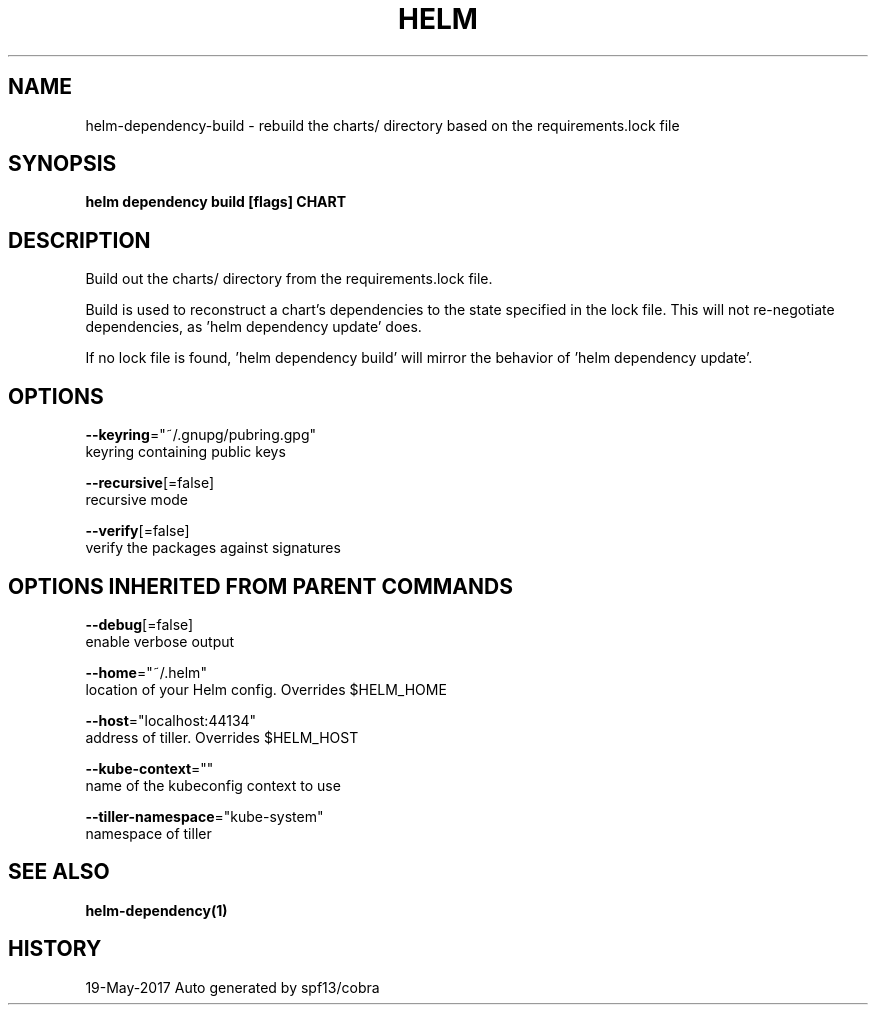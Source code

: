 .TH "HELM" "1" "May 2017" "Auto generated by spf13/cobra" "" 
.nh
.ad l


.SH NAME
.PP
helm\-dependency\-build \- rebuild the charts/ directory based on the requirements.lock file


.SH SYNOPSIS
.PP
\fBhelm dependency build [flags] CHART\fP


.SH DESCRIPTION
.PP
Build out the charts/ directory from the requirements.lock file.

.PP
Build is used to reconstruct a chart's dependencies to the state specified in
the lock file. This will not re\-negotiate dependencies, as 'helm dependency update'
does.

.PP
If no lock file is found, 'helm dependency build' will mirror the behavior
of 'helm dependency update'.


.SH OPTIONS
.PP
\fB\-\-keyring\fP="~/.gnupg/pubring.gpg"
    keyring containing public keys

.PP
\fB\-\-recursive\fP[=false]
    recursive mode

.PP
\fB\-\-verify\fP[=false]
    verify the packages against signatures


.SH OPTIONS INHERITED FROM PARENT COMMANDS
.PP
\fB\-\-debug\fP[=false]
    enable verbose output

.PP
\fB\-\-home\fP="~/.helm"
    location of your Helm config. Overrides $HELM\_HOME

.PP
\fB\-\-host\fP="localhost:44134"
    address of tiller. Overrides $HELM\_HOST

.PP
\fB\-\-kube\-context\fP=""
    name of the kubeconfig context to use

.PP
\fB\-\-tiller\-namespace\fP="kube\-system"
    namespace of tiller


.SH SEE ALSO
.PP
\fBhelm\-dependency(1)\fP


.SH HISTORY
.PP
19\-May\-2017 Auto generated by spf13/cobra
